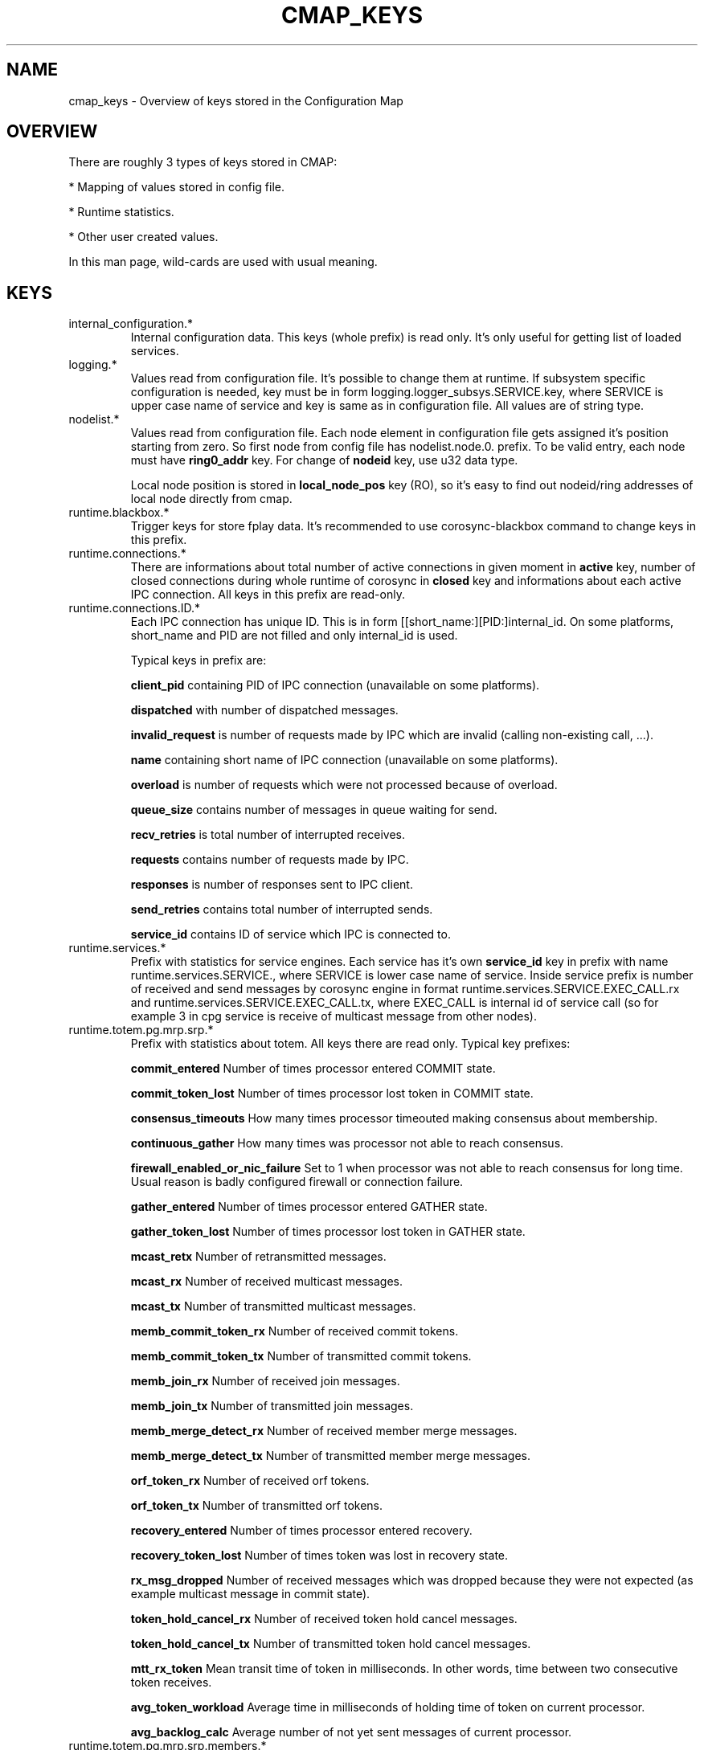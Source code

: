 .\"/*
.\" * Copyright (c) 2012-2013 Red Hat, Inc.
.\" *
.\" * All rights reserved.
.\" *
.\" * Author: Jan Friesse (jfriesse@redhat.com)
.\" *
.\" * This software licensed under BSD license, the text of which follows:
.\" *
.\" * Redistribution and use in source and binary forms, with or without
.\" * modification, are permitted provided that the following conditions are met:
.\" *
.\" * - Redistributions of source code must retain the above copyright notice,
.\" *   this list of conditions and the following disclaimer.
.\" * - Redistributions in binary form must reproduce the above copyright notice,
.\" *   this list of conditions and the following disclaimer in the documentation
.\" *   and/or other materials provided with the distribution.
.\" * - Neither the name of the Red Hat, Inc. nor the names of its
.\" *   contributors may be used to endorse or promote products derived from this
.\" *   software without specific prior written permission.
.\" *
.\" * THIS SOFTWARE IS PROVIDED BY THE COPYRIGHT HOLDERS AND CONTRIBUTORS "AS IS"
.\" * AND ANY EXPRESS OR IMPLIED WARRANTIES, INCLUDING, BUT NOT LIMITED TO, THE
.\" * IMPLIED WARRANTIES OF MERCHANTABILITY AND FITNESS FOR A PARTICULAR PURPOSE
.\" * ARE DISCLAIMED. IN NO EVENT SHALL THE COPYRIGHT OWNER OR CONTRIBUTORS BE
.\" * LIABLE FOR ANY DIRECT, INDIRECT, INCIDENTAL, SPECIAL, EXEMPLARY, OR
.\" * CONSEQUENTIAL DAMAGES (INCLUDING, BUT NOT LIMITED TO, PROCUREMENT OF
.\" * SUBSTITUTE GOODS OR SERVICES; LOSS OF USE, DATA, OR PROFITS; OR BUSINESS
.\" * INTERRUPTION) HOWEVER CAUSED AND ON ANY THEORY OF LIABILITY, WHETHER IN
.\" * CONTRACT, STRICT LIABILITY, OR TORT (INCLUDING NEGLIGENCE OR OTHERWISE)
.\" * ARISING IN ANY WAY OUT OF THE USE OF THIS SOFTWARE, EVEN IF ADVISED OF
.\" * THE POSSIBILITY OF SUCH DAMAGE.
.\" */
.TH "CMAP_KEYS" 8 "10/10/2012" "corosync Man Page" "Corosync Cluster Engine Programmer's Manual"

.SH NAME
.P
cmap_keys \- Overview of keys stored in the Configuration Map

.SH OVERVIEW
.P
There are roughly 3 types of keys stored in CMAP:
.PP
* Mapping of values stored in config file.
.PP
* Runtime statistics.
.PP
* Other user created values.

In this man page, wild-cards are used with usual meaning.

.SH KEYS
.TP
internal_configuration.*
Internal configuration data. This keys (whole prefix) is read only.
It's only useful for getting list of loaded services.

.TP
logging.*
Values read from configuration file. It's possible to change them at runtime.
If subsystem specific configuration is needed, key must be in form
logging.logger_subsys.SERVICE.key, where SERVICE is upper case name of service and
key is same as in configuration file. All values are of string type.

.TP
nodelist.*
Values read from configuration file. Each node element in configuration file gets
assigned it's position starting from zero. So first node from config file has
nodelist.node.0. prefix. To be valid entry, each node must have
.B ring0_addr
key.
For change of
.B nodeid
key, use u32 data type.

Local node position is stored in
.B local_node_pos
key (RO), so it's easy to find
out nodeid/ring addresses of local node directly from cmap.

.TP
runtime.blackbox.*
Trigger keys for store fplay data. It's recommended to use corosync-blackbox command
to change keys in this prefix.

.TP
runtime.connections.*
There are informations about total number of active connections in given moment in
.B active
key, number of closed connections during whole runtime of corosync in
.B closed
key and informations about each active IPC connection. All keys in this prefix are read-only.

.TP
runtime.connections.ID.*
Each IPC connection has unique ID. This is in form [[short_name:][PID:]internal_id. On some
platforms, short_name and PID are not filled and only internal_id is used.

Typical keys in prefix are:

.B client_pid
containing PID of IPC connection (unavailable on some platforms).

.B dispatched
with number of dispatched messages.

.B invalid_request
is number of requests made by IPC which are invalid (calling non-existing call, ...).

.B name
containing short name of IPC connection (unavailable on some platforms).

.B overload
is number of requests which were not processed because of overload.

.B queue_size
contains number of messages in queue waiting for send.

.B recv_retries
is total number of interrupted receives.

.B requests
contains number of requests made by IPC.

.B responses
is number of responses sent to IPC client.

.B send_retries
contains total number of interrupted sends.

.B service_id
contains ID of service which IPC is connected to.

.TP
runtime.services.*
Prefix with statistics for service engines. Each service has it's own
.B service_id
key in prefix with name runtime.services.SERVICE., where SERVICE is lower case
name of service. Inside service prefix is number of received and send messages
by corosync engine in format runtime.services.SERVICE.EXEC_CALL.rx and
runtime.services.SERVICE.EXEC_CALL.tx, where EXEC_CALL is internal id of service
call (so for example 3 in cpg service is receive of multicast message from other
nodes).

.TP
runtime.totem.pg.mrp.srp.*
Prefix with statistics about totem. All keys there are read only.
Typical key prefixes:

.B commit_entered
Number of times processor entered COMMIT state.

.B commit_token_lost
Number of times processor lost token in COMMIT state.

.B consensus_timeouts
How many times processor timeouted making consensus about membership.

.B continuous_gather
How many times was processor not able to reach consensus.

.B firewall_enabled_or_nic_failure
Set to 1 when processor was not able to reach consensus for long time. Usual
reason is badly configured firewall or connection failure.

.B gather_entered
Number of times processor entered GATHER state.

.B gather_token_lost
Number of times processor lost token in GATHER state.

.B mcast_retx
Number of retransmitted messages.

.B mcast_rx
Number of received multicast messages.

.B mcast_tx
Number of transmitted multicast messages.

.B memb_commit_token_rx
Number of received commit tokens.

.B memb_commit_token_tx
Number of transmitted commit tokens.

.B memb_join_rx
Number of received join messages.

.B memb_join_tx
Number of transmitted join messages.

.B memb_merge_detect_rx
Number of received member merge messages.

.B memb_merge_detect_tx
Number of transmitted member merge messages.

.B orf_token_rx
Number of received orf tokens.

.B orf_token_tx
Number of transmitted orf tokens.

.B recovery_entered
Number of times processor entered recovery.

.B recovery_token_lost
Number of times token was lost in recovery state.

.B rx_msg_dropped
Number of received messages which was dropped because they were not expected
(as example multicast message in commit state).

.B token_hold_cancel_rx
Number of received token hold cancel messages.

.B token_hold_cancel_tx
Number of transmitted token hold cancel messages.

.B mtt_rx_token
Mean transit time of token in milliseconds. In other words, time between
two consecutive token receives.

.B avg_token_workload
Average time in milliseconds of holding time of token on current processor.

.B avg_backlog_calc
Average number of not yet sent messages of current processor.

.TP
runtime.totem.pg.mrp.srp.members.*
Prefix containing members of totem single ring protocol. Each member
keys has format runtime.totem.pg.mrp.srp.members.NODEID.KEY, where key is
one of:

.B ip
IP address of member. It's stored in format r(RING_ID) ip(IP_ADDRESS).

.B join_count
Number of times processor joined membership with local processor. When
processor fails and rejoins again, this value is incremented.

.B status
Status of processor. Can be one of joined and left.

.B config_version
Config version of member node.

.TP
resources.process.PID.*
Prefix created by applications using SAM with CMAP integration.
It contains following keys:

.B recovery
Recovery policy of process. Can be one of quit or restart.

.B poll_period
Value passed in sam_initialize as time_interval.

.B last_updated
Last time when SAM received heartbeat from client.

.B state
State of client. Can be one of failed, stopped, running and waiting for quorum.

.TP
uidgid.*
Informations about users/groups which are allowed to do IPC connection to
corosync.

.TP
quorum.cancel_wait_for_all
Tells votequorum to cancel waiting for all nodes at cluster startup. Can be used
to unblock quorum if notes are known to be down. for pcs use only.

.TP
config.reload_in_progress
This value will be set to 1 (or created) when corosync.conf reload is started,
and set to 0 when the reload is completed. This allows interested subsystems
to do atomic reconfiguration rather than changing each key. Note that 
individual add/change/delete notifications will still be sent during a reload.

.TP
config.totemconfig_reload_in_progress
This key is similar to
.B config.totemconfig_reload_in_progress
but changed after totem config trigger is processed. It is useful (mainly)
for situations when
.B nodelist.local_node_pos
must be first correctly reinstated.

.SH DYNAMIC CHANGE USER/GROUP PERMISSION TO USE COROSYNC IPC
Is very same as in configuration file. To add UID 500 use

.br
# corosync-cmapctl -s uidgid.uid.500 u8 1

GID is similar, so to add GID use

.br
# corosync-cmapctl -s uidgid.gid.500 u8 1

For removal of permission, simply delete key

.br
# corosync-cmapctl -d uidgid.gid.500

.SH DYNAMIC ADD/REMOVE OF UDPU NODE
We will need to add node with address 10.34.38.108
and nodeid 3. This node is called NEW and it's not running corosync yet.

.PP
* Find a node position in node list which is not used yet. It's recommended to
use highest_number + 1. Let's say output of corosync-cmapctl looks like:

.br
nodelist.local_node_pos (u32) = 1
.br
nodelist.node.0.nodeid (u32) = 1
.br
nodelist.node.0.ring0_addr (str) = 10.34.38.106
.br
nodelist.node.1.nodeid (u32) = 2
.br
nodelist.node.1.ring0_addr (str) = 10.34.38.107

So next node position will be 2.
.PP
* Add all entries needed for node on all running nodes, as:

.br
# corosync-cmapctl -s nodelist.node.2.nodeid u32 3
.br
# corosync-cmapctl -s nodelist.node.2.ring0_addr str 10.34.38.108

Always add ring0_addr key as last. Corosync engine on all nodes should reply
with
.I notice  [TOTEM ] adding new UDPU member {10.34.38.108}
message.
.PP
* Add node information to configuration file on all nodes so it
will survive restart of corosync.
.PP
* Copy and edit configuration file to NEW node.
.PP
* Start corosync on NEW node.

Removal of UDPU node is very similar slightly reversed action, so
.PP
* Stop corosync old OLD node.
.PP
* Remove relevant entries from cmap on all nodes.
.PP
* Change configuration file on all nodes.

.SH "SEE ALSO"
.BR corosync_overview (8),
.BR corosync.conf (5),
.BR corosync-cmapctl (8)
